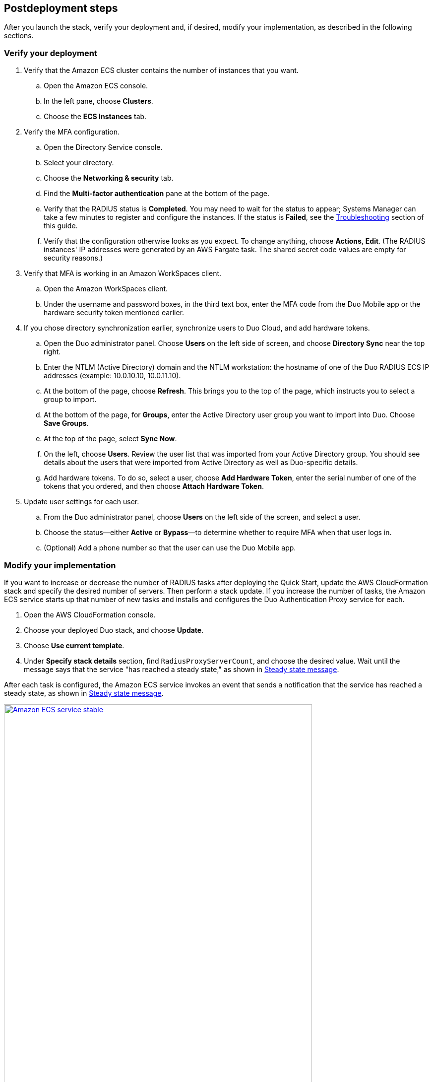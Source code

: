 // Include any postdeployment steps here, such as steps necessary to test that the deployment was successful. If there are no postdeployment steps, leave this file empty.

== Postdeployment steps

After you launch the stack, verify your deployment and, if desired, modify your implementation, as described in the following sections.

=== Verify your deployment

. Verify that the Amazon ECS cluster contains the number of instances that you want. 
.. Open the Amazon ECS console.
.. In the left pane, choose *Clusters*.
.. Choose the *ECS Instances* tab.
. Verify the MFA configuration. 
.. Open the Directory Service console.
.. Select your directory.
.. Choose the *Networking & security* tab.
.. Find the *Multi-factor authentication* pane at the bottom of the page.
.. Verify that the RADIUS status is *Completed*. You may need to wait for the status to appear; Systems Manager can take a few minutes to register and configure the instances. If the status is *Failed*, see the link:#_troubleshooting[Troubleshooting] section of this guide.
.. Verify that the configuration otherwise looks as you expect. To change anything, choose *Actions*, *Edit*. (The RADIUS instances' IP addresses were generated by an AWS Fargate task. The shared secret code values are empty for security reasons.)
. Verify that MFA is working in an Amazon WorkSpaces client.
.. Open the Amazon WorkSpaces client.
.. Under the username and password boxes, in the third text box, enter the MFA code from the Duo Mobile app or the hardware security token mentioned earlier.
. If you chose directory synchronization earlier, synchronize users to Duo Cloud, and add hardware tokens.
.. Open the Duo administrator panel. Choose *Users* on the left side of screen, and choose *Directory Sync* near the top right. 
.. Enter the NTLM (Active Directory) domain and the NTLM workstation: the hostname of one of the Duo RADIUS ECS IP addresses (example: 10.0.10.10, 10.0.11.10).
.. At the bottom of the page, choose *Refresh*. This brings you to the top of the page, which instructs you to select a group to import.
.. At the bottom of the page, for *Groups*, enter the Active Directory user group you want to import into Duo. Choose *Save Groups*.
.. At the top of the page, select *Sync Now*.
.. On the left, choose *Users*. Review the user list that was imported from your Active Directory group. You should see details about the users that were imported from Active Directory as well as Duo-specific details.
.. Add hardware tokens. To do so, select a user, choose *Add Hardware Token*, enter the serial number of one of the tokens that you ordered, and then choose *Attach Hardware Token*.
. Update user settings for each user.
.. From the Duo administrator panel, choose *Users* on the left side of the screen, and select a user.
.. Choose the status—either *Active* or *Bypass*—to determine whether to require MFA when that user logs in.
.. (Optional) Add a phone number so that the user can use the Duo Mobile app.

=== Modify your implementation

If you want to increase or decrease the number of RADIUS tasks after deploying the Quick Start, update the AWS CloudFormation stack and specify the desired number of servers. Then perform a stack update. If you increase the number of tasks, the Amazon ECS service starts up that number of new tasks and installs and configures the Duo Authentication Proxy service for each. 

. Open the AWS CloudFormation console.

. Choose your deployed Duo stack, and choose *Update*.

. Choose *Use current template*.

. Under *Specify stack details* section, find `RadiusProxyServerCount`, and choose the desired value. Wait until the message says that the service "has reached a steady state," as shown in <<duo_ecs_service_stable>>.

After each task is configured, the Amazon ECS service invokes an event that sends a notification that the service has reached a steady state, as shown in <<duo_ecs_service_stable>>.

:xrefstyle: short
[#duo_ecs_service_stable]
.Steady state message
[link=docs/deployment_guide/images/duo_ecs_service_stable.png]
image::../docs/deployment_guide/images/duo_ecs_service_stable.png[Amazon ECS service stable,85%]
